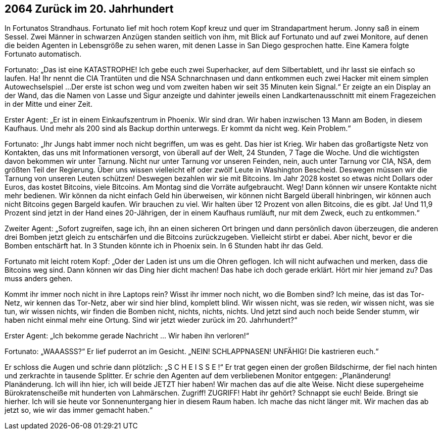 == [big-number]#2064# Zurück im 20. Jahrhundert

[text-caps]#In Fortunatos Strandhaus.# Fortunato lief mit hoch rotem Kopf kreuz und quer im Strandapartment herum.
Jonny saß in einem Sessel.
Zwei Männer in schwarzen Anzügen standen seitlich von ihm, mit Blick auf Fortunato und auf zwei Monitore, auf denen die beiden Agenten in Lebensgröße zu sehen waren, mit denen Lasse in San Diego gesprochen hatte.
Eine Kamera folgte Fortunato automatisch.

Fortunato: „Das ist eine KATASTROPHE!
Ich gebe euch zwei Superhacker, auf dem Silbertablett, und ihr lasst sie einfach so laufen.
Ha! Ihr nennt die CIA Trantüten und die NSA Schnarchnasen und dann entkommen euch zwei Hacker mit einem simplen Autowechselspiel ...
Der erste ist schon weg und vom zweiten haben wir seit 35 Minuten kein Signal.“
Er zeigte an ein Display an der Wand, das die Namen von Lasse und Sigur anzeigte und dahinter jeweils einen Landkartenausschnitt mit einem Fragezeichen in der Mitte und einer Zeit.

Erster Agent:
„Er ist in einem Einkaufszentrum in Phoenix.
Wir sind dran.
Wir haben inzwischen 13 Mann am Boden, in diesem Kaufhaus.
Und mehr als 200 sind als Backup dorthin unterwegs.
Er kommt da nicht weg.
Kein Problem.“

Fortunato: „Ihr Jungs habt immer noch nicht begriffen, um was es geht.
Das hier ist Krieg.
Wir haben das großartigste Netz von Kontakten, das uns mit Informationen versorgt, von überall auf der Welt, 24 Stunden, 7 Tage die Woche.
Und die wichtigsten davon bekommen wir unter Tarnung.
Nicht nur unter Tarnung vor unseren Feinden, nein, auch unter Tarnung vor CIA, NSA, dem größten Teil der Regierung.
Über uns wissen vielleicht elf oder zwölf Leute in Washington Bescheid.
Deswegen müssen wir die Tarnung von unseren Leuten schützen!
Deswegen bezahlen wir sie mit Bitcoins.
Im Jahr 2028 kostet so etwas nicht Dollars oder Euros, das kostet Bitcoins, viele Bitcoins.
Am Montag sind die Vorräte aufgebraucht.
Weg!
Dann können wir unsere Kontakte nicht mehr bedienen.
Wir können da nicht einfach Geld hin überweisen, wir können nicht Bargeld überall hinbringen, wir können auch nicht Bitcoins gegen Bargeld kaufen.
Wir brauchen zu viel.
Wir halten über 12 Prozent von allen Bitcoins, die es gibt.
Ja!
Und 11,9 Prozent sind jetzt in der Hand eines 20-Jährigen, der in einem Kaufhaus rumläuft, nur mit dem Zweck, euch zu entkommen.“

Zweiter Agent: „Sofort zugreifen, sage ich, ihn an einen sicheren Ort bringen und dann persönlich davon überzeugen, die anderen drei Bomben jetzt gleich zu entschärfen und die Bitcoins zurückzugeben.
Vielleicht stirbt er dabei.
Aber nicht, bevor er die Bomben entschärft hat.
In 3 Stunden könnte ich in Phoenix sein.
In 6 Stunden habt ihr das Geld.

Fortunato mit leicht rotem Kopf: „Oder der Laden ist uns um die Ohren geflogen.
Ich will nicht aufwachen und merken, dass die Bitcoins weg sind.
Dann können wir das Ding hier dicht machen!
Das habe ich doch gerade erklärt.
Hört mir hier jemand zu?
Das muss anders gehen.

Kommt ihr immer noch nicht in ihre Laptops rein?
Wisst ihr immer noch nicht, wo die Bomben sind?
Ich meine, das ist das Tor-Netz, wir kennen das Tor-Netz, aber wir sind hier blind, komplett blind.
Wir wissen nicht, was sie reden, wir wissen nicht, was sie tun, wir wissen nichts, wir finden die Bomben nicht, nichts, nichts, nichts.
Und jetzt sind auch noch beide Sender stumm, wir haben nicht einmal mehr eine Ortung.
Sind wir jetzt wieder zurück im 20. Jahrhundert?“

Erster Agent: „Ich bekomme gerade Nachricht … Wir haben ihn verloren!“

Fortunato: „WAAASSS?“ Er lief puderrot an im Gesicht.
„NEIN! SCHLAPPNASEN! UNFÄHIG!
Die kastrieren euch.“

Er schloss die Augen und schrie dann plötzlich:
„S C H E I S S E !“ 
Er trat gegen einen der großen Bildschirme, der fiel nach hinten und zerkrachte in tausende Splitter.
Er schrie den Agenten auf dem verbliebenen Monitor entgegen:
„Planänderung! Planänderung. Ich will ihn hier, ich will beide JETZT hier haben!
Wir machen das auf die alte Weise.
Nicht diese supergeheime Bürokratenscheiße mit hunderten von Lahmärschen.
Zugriff!
ZUGRIFF!
Habt ihr gehört? Schnappt sie euch!
Beide.
Bringt sie hierher.
Ich will sie heute vor Sonnenuntergang hier in diesem Raum haben.
Ich mache das nicht länger mit.
Wir machen das ab jetzt so, wie wir das immer gemacht haben.“

